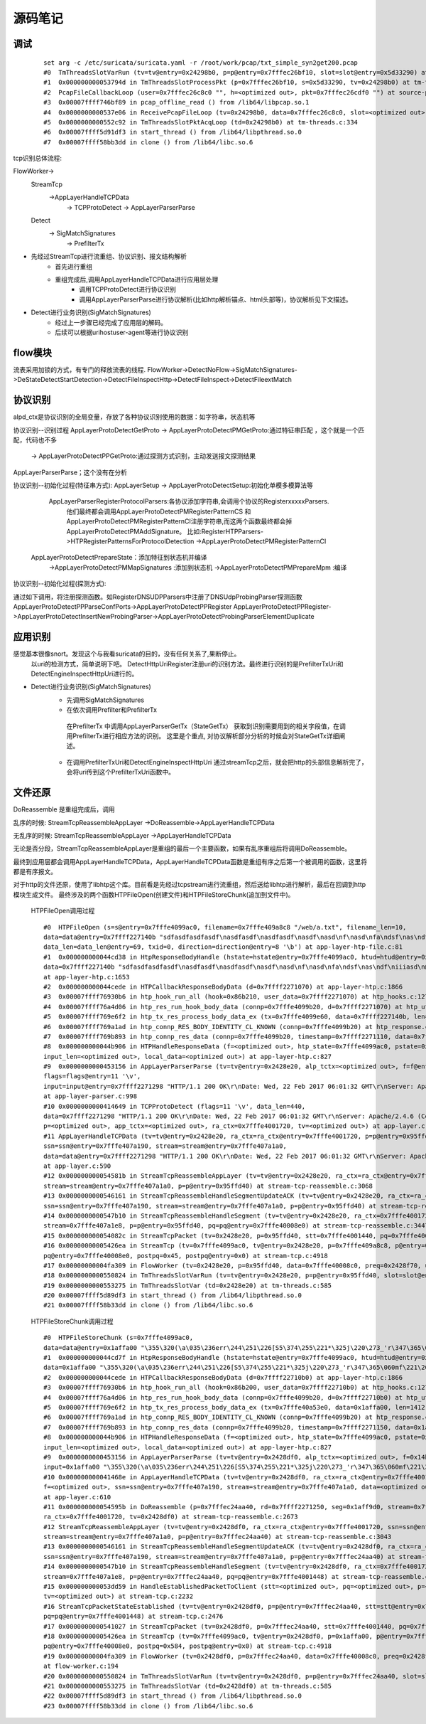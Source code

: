 源码笔记
=========

调试
-----------

   ::   

    set arg -c /etc/suricata/suricata.yaml -r /root/work/pcap/txt_simple_syn2get200.pcap 
    #0  TmThreadsSlotVarRun (tv=tv@entry=0x24298b0, p=p@entry=0x7fffec26bf10, slot=slot@entry=0x5d33290) at tm-threads.c:118
    #1  0x000000000053794d in TmThreadsSlotProcessPkt (p=0x7fffec26bf10, s=0x5d33290, tv=0x24298b0) at tm-threads.h:149
    #2  PcapFileCallbackLoop (user=0x7fffec26c8c0 "", h=<optimized out>, pkt=0x7fffec26cdf0 "") at source-pcap-file.c:178
    #3  0x00007ffff746bf89 in pcap_offline_read () from /lib64/libpcap.so.1
    #4  0x0000000000537e06 in ReceivePcapFileLoop (tv=0x24298b0, data=0x7fffec26c8c0, slot=<optimized out>) at source-pcap-file.c:211
    #5  0x0000000000552c92 in TmThreadsSlotPktAcqLoop (td=0x24298b0) at tm-threads.c:334
    #6  0x00007ffff5d91df3 in start_thread () from /lib64/libpthread.so.0
    #7  0x00007ffff58bb3dd in clone () from /lib64/libc.so.6

tcp识别总体流程:      

FlowWorker->       
   StreamTcp      
          ->AppLayerHandleTCPData     
               ->  TCPProtoDetect    
               ->  AppLayerParserParse     

   Detect    
       -> SigMatchSignatures    
           -> PrefilterTx    

* 先经过StreamTcp进行流重组、协议识别、报文结构解析     
   	* 首先进行重组   
   	* 重组完成后,调用AppLayerHandleTCPData进行应用层处理    
	    *  调用TCPProtoDetect进行协议识别    
	    *  调用AppLayerParserParse进行协议解析(比如http解析锚点、html头部等)，协议解析见下文描述。    
		
* Detect进行业务识别(SigMatchSignatures)       
   	* 经过上一步骤已经完成了应用层的解码。
   	* 后续可以根据uri\host\user-agent等进行协议识别  	   	


flow模块
----------
流表采用加锁的方式，有专门的释放流表的线程.                                                            
FlowWorker->DetectNoFlow->SigMatchSignatures->DeStateDetectStartDetection->DetectFileInspectHttp->DetectFileInspect->DetectFileextMatch

协议识别
---------

alpd_ctx是协议识别的全局变量，存放了各种协议识别使用的数据：如字符串，状态机等

协议识别--识别过程 
AppLayerProtoDetectGetProto -> AppLayerProtoDetectPMGetProto:通过特征串匹配  ，这个就是一个匹配，代码也不多
                            -> AppLayerProtoDetectPPGetProto:通过探测方式识别，主动发送报文探测结果  

AppLayerParserParse；这个没有在分析                         

协议识别--初始化过程(特征串方式):                           
AppLayerSetup -> AppLayerProtoDetectSetup:初始化单模多模算法等
                 AppLayerParserRegisterProtocolParsers:各协议添加字符串,会调用个协议的RegisterxxxxxParsers.
                        他们最终都会调用AppLayerProtoDetectPMRegisterPatternCS 和
                        AppLayerProtoDetectPMRegisterPatternCI注册字符串,而这两个函数最终都会掉AppLayerProtoDetectPMAddSignature。
                        比如:RegisterHTPParsers->HTPRegisterPatternsForProtocolDetection ->AppLayerProtoDetectPMRegisterPatternCI                        
                AppLayerProtoDetectPrepareState：添加特征到状态机并编译
                        ->AppLayerProtoDetectPMMapSignatures :添加到状态机
                        ->AppLayerProtoDetectPMPrepareMpm :编译

协议识别--初始化过程(探测方式): 

通过如下调用，将注册探测函数。如RegisterDNSUDPParsers中注册了DNSUdpProbingParser探测函数
AppLayerProtoDetectPPParseConfPorts->AppLayerProtoDetectPPRegister                                                  
AppLayerProtoDetectPPRegister->AppLayerProtoDetectInsertNewProbingParser->AppLayerProtoDetectProbingParserElementDuplicate

应用识别   
----------   
   
感觉基本很像snort。发现这个与我看suricata的目的，没有任何关系了,果断停止。  
  以uri的检测方式，简单说明下吧。    
  DetectHttpUriRegister注册uri的识别方法。最终进行识别的是PrefilterTxUri和DetectEngineInspectHttpUri进行的。  
      
* Detect进行业务识别(SigMatchSignatures)            
   	* 先调用SigMatchSignatures     
   	* 在依次调用Prefilter和PrefilterTx      
         在PrefilterTx 中调用AppLayerParserGetTx（StateGetTx） 获取到识别需要用到的相关字段值，在调用PrefilterTx进行相应方法的识别。  
         这里是个重点, 对协议解析部分分析的时候会对StateGetTx详细阐述。       
   	* 在调用PrefilterTxUri和DetectEngineInspectHttpUri        
          通过streamTcp之后，就会把http的头部信息解析完了，会将uri传到这个PrefilterTxUri函数中。      

文件还原
----------

DoReassemble 是重组完成后，调用

乱序的时候: StreamTcpReassembleAppLayer ->DoReassemble->AppLayerHandleTCPData 

无乱序的时候: StreamTcpReassembleAppLayer ->AppLayerHandleTCPData 


无论是否分段，StreamTcpReassembleAppLayer是重组的最后一个主要函数，如果有乱序重组后将调用DoReassemble。

最终到应用层都会调用AppLayerHandleTCPData，AppLayerHandleTCPData函数是重组有序之后第一个被调用的函数，这里将都是有序报文。



对于http的文件还原，使用了libhtp这个库。目前看是先经过tcpstream进行流重组，然后送给libhtp进行解析，最后在回调到http模块生成文件。
最终涉及的两个函数HTPFileOpen(创建文件)和HTPFileStoreChunk(追加到文件中)。 
    
    HTPFileOpen调用过程 :: 

        #0  HTPFileOpen (s=s@entry=0x7fffe4099ac0, filename=0x7fffe409a8c8 "/web/a.txt", filename_len=10, 
        data=data@entry=0x7ffff227140b "sdfasdfasdfasdf\nasdfasdf\nasdfasdf\nasdf\nasd\nf\nasd\nfa\ndsf\nas\ndf\niiiasd\n@\216B\002", 
        data_len=data_len@entry=69, txid=0, direction=direction@entry=8 '\b') at app-layer-htp-file.c:81
        #1  0x000000000044cd38 in HtpResponseBodyHandle (hstate=hstate@entry=0x7fffe4099ac0, htud=htud@entry=0x7fffe409a910, tx=0x7fffe4099e60, 
        data=0x7ffff227140b "sdfasdfasdfasdf\nasdfasdf\nasdfasdf\nasdf\nasd\nf\nasd\nfa\ndsf\nas\ndf\niiiasd\n@\216B\002", data_len=69)
        at app-layer-htp.c:1653
        #2  0x000000000044cede in HTPCallbackResponseBodyData (d=0x7ffff2271070) at app-layer-htp.c:1866
        #3  0x00007ffff76930b6 in htp_hook_run_all (hook=0x86b210, user_data=0x7ffff2271070) at htp_hooks.c:127
        #4  0x00007ffff76a4d06 in htp_res_run_hook_body_data (connp=0x7fffe4099b20, d=0x7ffff2271070) at htp_util.c:2430
        #5  0x00007ffff769e6f2 in htp_tx_res_process_body_data_ex (tx=0x7fffe4099e60, data=0x7ffff227140b, len=69) at htp_transaction.c:836
        #6  0x00007ffff769a1ad in htp_connp_RES_BODY_IDENTITY_CL_KNOWN (connp=0x7fffe4099b20) at htp_response.c:462
        #7  0x00007ffff769b893 in htp_connp_res_data (connp=0x7fffe4099b20, timestamp=0x7ffff2271110, data=0x7ffff2271298, len=440) at htp_response.c:1084
        #8  0x000000000044b906 in HTPHandleResponseData (f=<optimized out>, htp_state=0x7fffe4099ac0, pstate=0x7fffe4099a90, input=<optimized out>, 
        input_len=<optimized out>, local_data=<optimized out>) at app-layer-htp.c:827
        #9  0x0000000000453156 in AppLayerParserParse (tv=tv@entry=0x2428e20, alp_tctx=<optimized out>, f=f@entry=0x14bb5b0, alproto=1, 
        flags=flags@entry=11 '\v', 
        input=input@entry=0x7ffff2271298 "HTTP/1.1 200 OK\r\nDate: Wed, 22 Feb 2017 06:01:32 GMT\r\nServer: Apache/2.4.6 (CentOS) OpenSSL/1.0.1e-fips mod_fcgid/2.3.9 PHP/5.4.16 mod_wsgi/3.4 Python/2.7.5\r\nLast-Modified: Wed, 22 Feb 2017 05:57:07 G"..., input_len=input_len@entry=440)
        at app-layer-parser.c:998
        #10 0x0000000000414649 in TCPProtoDetect (flags=11 '\v', data_len=440, 
        data=0x7ffff2271298 "HTTP/1.1 200 OK\r\nDate: Wed, 22 Feb 2017 06:01:32 GMT\r\nServer: Apache/2.4.6 (CentOS) OpenSSL/1.0.1e-fips mod_fcgid/2.3.9 PHP/5.4.16 mod_wsgi/3.4 Python/2.7.5\r\nLast-Modified: Wed, 22 Feb 2017 05:57:07 G"..., stream=0x7ffff2271298, ssn=0x7fffe407a190, f=0x14bb5b0, 
        p=<optimized out>, app_tctx=<optimized out>, ra_ctx=0x7fffe4001720, tv=<optimized out>) at app-layer.c:446
        #11 AppLayerHandleTCPData (tv=tv@entry=0x2428e20, ra_ctx=ra_ctx@entry=0x7fffe4001720, p=p@entry=0x95ffd40, f=0x14bb5b0, 
        ssn=ssn@entry=0x7fffe407a190, stream=stream@entry=0x7fffe407a1a0, 
        data=data@entry=0x7ffff2271298 "HTTP/1.1 200 OK\r\nDate: Wed, 22 Feb 2017 06:01:32 GMT\r\nServer: Apache/2.4.6 (CentOS) OpenSSL/1.0.1e-fips mod_fcgid/2.3.9 PHP/5.4.16 mod_wsgi/3.4 Python/2.7.5\r\nLast-Modified: Wed, 22 Feb 2017 05:57:07 G"..., data_len=440, flags=11 '\v')
        at app-layer.c:590
        #12 0x000000000054581b in StreamTcpReassembleAppLayer (tv=tv@entry=0x2428e20, ra_ctx=ra_ctx@entry=0x7fffe4001720, ssn=ssn@entry=0x7fffe407a190, 
        stream=stream@entry=0x7fffe407a1a0, p=p@entry=0x95ffd40) at stream-tcp-reassemble.c:3068
        #13 0x0000000000546161 in StreamTcpReassembleHandleSegmentUpdateACK (tv=tv@entry=0x2428e20, ra_ctx=ra_ctx@entry=0x7fffe4001720, 
        ssn=ssn@entry=0x7fffe407a190, stream=stream@entry=0x7fffe407a1a0, p=p@entry=0x95ffd40) at stream-tcp-reassemble.c:3419
        #14 0x0000000000547b10 in StreamTcpReassembleHandleSegment (tv=tv@entry=0x2428e20, ra_ctx=0x7fffe4001720, ssn=ssn@entry=0x7fffe407a190, 
        stream=0x7fffe407a1e8, p=p@entry=0x95ffd40, pq=pq@entry=0x7fffe40008e0) at stream-tcp-reassemble.c:3447
        #15 0x000000000054082c in StreamTcpPacket (tv=0x2428e20, p=0x95ffd40, stt=0x7fffe4001440, pq=0x7fffe40008e0) at stream-tcp.c:4515
        #16 0x00000000005426ea in StreamTcp (tv=0x7fffe4099ac0, tv@entry=0x2428e20, p=0x7fffe409a8c8, p@entry=0x95ffd40, data=0xa, pq=0x7ffff227140b, 
        pq@entry=0x7fffe40008e0, postpq=0x45, postpq@entry=0x0) at stream-tcp.c:4918
        #17 0x00000000004fa309 in FlowWorker (tv=0x2428e20, p=0x95ffd40, data=0x7fffe40008c0, preq=0x2428f70, unused=<optimized out>) at flow-worker.c:194
        #18 0x0000000000550824 in TmThreadsSlotVarRun (tv=tv@entry=0x2428e20, p=p@entry=0x95ffd40, slot=slot@entry=0x2428f30) at tm-threads.c:128
        #19 0x0000000000553275 in TmThreadsSlotVar (td=0x2428e20) at tm-threads.c:585
        #20 0x00007ffff5d89df3 in start_thread () from /lib64/libpthread.so.0
        #21 0x00007ffff58b33dd in clone () from /lib64/libc.so.6
    
    HTPFileStoreChunk调用过程 ::

        #0  HTPFileStoreChunk (s=0x7fffe4099ac0, 
        data=data@entry=0x1affa00 "\355\320(\a\035\236err\244\251\226[S5\374\255\221*\325j\220\273_'r\347\365\060mf\221\266\377\247\366ArL\256b\345\366c\264\033\002\\\004\200.\212%\267C\214\262ʯ\261\030\322dm\216\035.\347\336_\267\355\030\304\357\227\353\376\212\223\340&\356\363\\\234\023J[Iu\234\003\203", data_len=data_len@entry=1412, direction=direction@entry=8 '\b') at app-layer-htp-file.c:194
        #1  0x000000000044cd7f in HtpResponseBodyHandle (hstate=hstate@entry=0x7fffe4099ac0, htud=htud@entry=0x7fffe40a5ee0, tx=<optimized out>, 
        data=0x1affa00 "\355\320(\a\035\236err\244\251\226[S5\374\255\221*\325j\220\273_'r\347\365\060mf\221\266\377\247\366ArL\256b\345\366c\264\033\002\\\004\200.\212%\267C\214\262ʯ\261\030\322dm\216\035.\347\336_\267\355\030\304\357\227\353\376\212\223\340&\356\363\\\234\023J[Iu\234\003\203", data_len=1412) at app-layer-htp.c:1672
        #2  0x000000000044cede in HTPCallbackResponseBodyData (d=0x7ffff22710b0) at app-layer-htp.c:1866
        #3  0x00007ffff76930b6 in htp_hook_run_all (hook=0x86b200, user_data=0x7ffff22710b0) at htp_hooks.c:127
        #4  0x00007ffff76a4d06 in htp_res_run_hook_body_data (connp=0x7fffe4099b20, d=0x7ffff22710b0) at htp_util.c:2430
        #5  0x00007ffff769e6f2 in htp_tx_res_process_body_data_ex (tx=0x7fffe40a53e0, data=0x1affa00, len=1412) at htp_transaction.c:836
        #6  0x00007ffff769a1ad in htp_connp_RES_BODY_IDENTITY_CL_KNOWN (connp=0x7fffe4099b20) at htp_response.c:462
        #7  0x00007ffff769b893 in htp_connp_res_data (connp=0x7fffe4099b20, timestamp=0x7ffff2271150, data=0x1affa00, len=1412) at htp_response.c:1084
        #8  0x000000000044b906 in HTPHandleResponseData (f=<optimized out>, htp_state=0x7fffe4099ac0, pstate=0x7fffe4099a90, input=<optimized out>, 
        input_len=<optimized out>, local_data=<optimized out>) at app-layer-htp.c:827
        #9  0x0000000000453156 in AppLayerParserParse (tv=tv@entry=0x2428df0, alp_tctx=<optimized out>, f=0x14bb5a0, alproto=1, flags=flags@entry=8 '\b', 
        input=0x1affa00 "\355\320(\a\035\236err\244\251\226[S5\374\255\221*\325j\220\273_'r\347\365\060mf\221\266\377\247\366ArL\256b\345\366c\264\033\002\\\004\200.\212%\267C\214\262ʯ\261\030\322dm\216\035.\347\336_\267\355\030\304\357\227\353\376\212\223\340&\356\363\\\234\023J[Iu\234\003\203", input_len=1412) at app-layer-parser.c:998
        #10 0x000000000041468e in AppLayerHandleTCPData (tv=tv@entry=0x2428df0, ra_ctx=ra_ctx@entry=0x7fffe4001720, p=0x1affa00, p@entry=0x7fffec24aa40, 
        f=<optimized out>, ssn=ssn@entry=0x7fffe407a190, stream=stream@entry=0x7fffe407a1a0, data=<optimized out>, data_len=1412, flags=8 '\b')
        at app-layer.c:610
        #11 0x000000000054595b in DoReassemble (p=0x7fffec24aa40, rd=0x7ffff2271250, seg=0x1aff9d0, stream=0x7fffe407a1a0, ssn=0x7fffe407a190, 
        ra_ctx=0x7fffe4001720, tv=0x2428df0) at stream-tcp-reassemble.c:2673
        #12 StreamTcpReassembleAppLayer (tv=tv@entry=0x2428df0, ra_ctx=ra_ctx@entry=0x7fffe4001720, ssn=ssn@entry=0x7fffe407a190, 
        stream=stream@entry=0x7fffe407a1a0, p=p@entry=0x7fffec24aa40) at stream-tcp-reassemble.c:3043
        #13 0x0000000000546161 in StreamTcpReassembleHandleSegmentUpdateACK (tv=tv@entry=0x2428df0, ra_ctx=ra_ctx@entry=0x7fffe4001720, 
        ssn=ssn@entry=0x7fffe407a190, stream=stream@entry=0x7fffe407a1a0, p=p@entry=0x7fffec24aa40) at stream-tcp-reassemble.c:3419
        #14 0x0000000000547b10 in StreamTcpReassembleHandleSegment (tv=tv@entry=0x2428df0, ra_ctx=0x7fffe4001720, ssn=ssn@entry=0x7fffe407a190, 
        stream=0x7fffe407a1e8, p=p@entry=0x7fffec24aa40, pq=pq@entry=0x7fffe4001448) at stream-tcp-reassemble.c:3447
        #15 0x000000000053dd59 in HandleEstablishedPacketToClient (stt=<optimized out>, pq=<optimized out>, p=<optimized out>, ssn=<optimized out>, 
        tv=<optimized out>) at stream-tcp.c:2232
        #16 StreamTcpPacketStateEstablished (tv=tv@entry=0x2428df0, p=p@entry=0x7fffec24aa40, stt=stt@entry=0x7fffe4001440, ssn=ssn@entry=0x7fffe407a190, 
        pq=pq@entry=0x7fffe4001448) at stream-tcp.c:2476
        #17 0x0000000000541027 in StreamTcpPacket (tv=0x2428df0, p=0x7fffec24aa40, stt=0x7fffe4001440, pq=0x7fffe40008e0) at stream-tcp.c:4555
        #18 0x00000000005426ea in StreamTcp (tv=0x7fffe4099ac0, tv@entry=0x2428df0, p=0x1affa00, p@entry=0x7fffec24aa40, data=0x584, pq=0x8, 
        pq@entry=0x7fffe40008e0, postpq=0x584, postpq@entry=0x0) at stream-tcp.c:4918
        #19 0x00000000004fa309 in FlowWorker (tv=0x2428df0, p=0x7fffec24aa40, data=0x7fffe40008c0, preq=0x2428f40, unused=<optimized out>)
        at flow-worker.c:194
        #20 0x0000000000550824 in TmThreadsSlotVarRun (tv=tv@entry=0x2428df0, p=p@entry=0x7fffec24aa40, slot=slot@entry=0x2428f00) at tm-threads.c:128
        #21 0x0000000000553275 in TmThreadsSlotVar (td=0x2428df0) at tm-threads.c:585
        #22 0x00007ffff5d89df3 in start_thread () from /lib64/libpthread.so.0
        #23 0x00007ffff58b33dd in clone () from /lib64/libc.so.6

